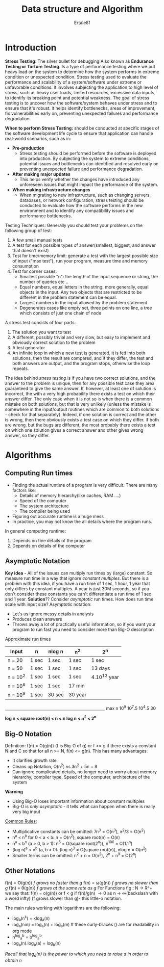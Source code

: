 #+TITLE: Data structure and Algorithm
#+AUTHOR: Ertale81
#+STARTDATE: <2024-06-22 Sat>
#+DESCRIPTION: As thought in edx

* Introduction
*Stress Testing*: The silver bullet for debugging
Also known as *Endurance Testing or Torture Testing*.
Is a type of performance testing where we put heavy load on the system to determine how the system performs in extreme condition or unexpected condition. Stress testing used to evaluate the performance and scalability of a system/software under extreme or unfavorable conditions.
It involves subjecting the application to high level of stress, such as heavy user loads, limited resources, excessive data inputs, to identify its breaking point and potential weakness. The goal of stress testing is to uncover how the software/system behaves under stress and to ensure that it's robust. It helps identify bottlenecks, areas of improvement, fix vulnerabilities early on, preventing unexpected failures and performance degradation.

*When to perform Stress Testing:*
 should be conducted at specific stages of the software development life cycle to ensure that application can handle real-world scenarios, such as in:
+ *Pre-production*
  - Stress testing should be performed before the software is deployed into production. By subjecting the system to extreme conditions, potential issues and bottlenecks can identified and resolved early on preventing unexpected failure and performance degradation.
+ *After making major updates*
  - This helps verify whether the changes have introduced any unforeseen issues that might impact the performance of the system.
+ *When making infrastructure changes*
  - When migrating to new infrastructure, such as changing servers, databases, or network configuration, stress testing should be conducted to evaluate how the software performs in the new environment and to identify any compatibility issues and performance bottlenecks.


Testing Techniques:
Generally you should test your problems on the following group of test:
1) A few small manual tests
2) A test for each possible types of answer(smallest, biggest, and answer that doesn't exist)
3) Test for time/memory limit: generate a test with the largest possible size of input ("max test"), run your program, measure time and memory consumption
4) Test for corner cases:
   - Smallest possible "n": the length of the input sequence or string, the number of queries etc ..
   - Equal numbers, equal letters in the string, more generally, equal objects in the input.
     Any two objects that are restricted to be different in the problem statement can be equal.
   - Largest numbers in the input allowed by the problem statement
   - Degenerates cases like empty set, three points on one line, a tree which consists of just one chain of node
     
A stress test consists of four parts:
1. The solution you want to test
2. A different, possibly trivial and very slow, but easy to implement and obviously correct solution to the problem
3. A test generator
4. An infinite loop in which a new test is generated, it is fed into both solutions, then the result are compared, and if they differ, the test and both answers are output, and the program stops, otherwise the loop repeats.
  
The idea behind /stress testing/ is if you have two correct solutions, and the answer to the problem is unique, then for any possible test case they area guaranteed to give the same answer. If, however, at least one of solution is incorrect, the with a very high probability there exists a test on which their answer differ. The only case when it is not so is when there is  a common mistake on both solutions, but that is very unlikely (unless the mistake is somewhere in the input/output routines which are common to both solutions - check for that separately). Indeed, if one solution is correct and the other is wrong, then there obviously exists a test case on which they differ. If both are wrong, but the bugs are different, the most probably there exists a test on which one solution gives a correct answer and other gives wrong answer, so they differ.

* Algorithms
** Computing Run times
- Finding the actual runtime of a program is very difficult. There are many factors like:
  + Details of memory hierarchy(like caches, RAM ....)
  + Speed of the computer
  + The system architecture
  + The compiler being used
- Figuring out accurate runtime is a huge mess
- In practice, you may not know the all details where the program runs\sad.

In general computing runtime:
1) Depends on fine details of the program
2) Depends on details of the computer
** Asymptotic Notation
*Key idea* - All of the issues can multiply run times by (large) constant. So measure run time in a way that ignore /constant multiples/. But there is a problem with this idea, if you have a run time of 1 sec, 1 hour, 1 year that only differs by constant multiples. A year is just 30M seconds, so if you don't consider these constants you can't differentiate a run time of 1 sec and 1 year.
*Solution*??
Consider /asymptotic/ run times. How does run time scale with input size?
Asymptotic notation:
- Let's us ignore messy details in analysis
- Produces clean answers
- Throws away a lot of practically useful information\sad, so if you want your program to run fast you need to consider more than Big-O description

Approximate run times

|----------+-------+--------+---------+--------------|
| Input    | n     | nlog n | n^2     | 2^n          |
|----------+-------+--------+---------+--------------|
| n = 20   | 1 sec | 1 sec  | 1 sec   | 1 sec        |
|----------+-------+--------+---------+--------------|
| n = 50   | 1 sec | 1 sec  | 1 sec   | 13 days      |
|----------+-------+--------+---------+--------------|
| n = 10^2 | 1 sec | 1 sec  | 1 sec   | 4.10^13 year |
|----------+-------+--------+---------+--------------|
| n = 10^6 | 1 sec | 1 sec  | 17 min  |              |
|----------+-------+--------+---------+--------------|
| n = 10^9 | 1 sec | 30 sec | 30 year |              |
|----------+-------+--------+---------+--------------|
_____________________________________________________
max n      10^9     10^7.5     10^4.5        30


*log n < square root(n) < n < n log n < n^2 < 2^n*
** Big-O Notation
Definition:
f(n) = O(g(n)) (f is Big-O of g) or f <= g if there exists a constant N and C so that for all n >= N, f(n) <= g(n).
This has many advantages:
- It clarifies growth rate
- Cleans up Notation, O(n^2) vs 3n^2 + 5n + 8
- Can ignore complicated details, no longer need to worry about memory hierarchy, compiler type, Speed of the computer, architecture of the system
*Warning*
+ Using Big-O loses important information about constant multiples
+ Big-O is /only asymptotic/ - it tells what can happen when there is really very big input

_Common Rules:_
+ Multiplicative constants can be omitted:
  7n^3 = O(n^3), n^2/3 = O(n^2)
+ n^a < n^b for 0 < a < b:
  n = O(n^2), square root(n) = O(n)
+ n^a < b^n (a > 0, b > 1):
  n^5 = O(square root(2^n)), n^100 = O(1.1^n)
+ (log n)^a < n^b (a, b > 0):
  (log n)^3 = O(square root(n)), nlog n = O(n^2)
+ Smaller terms can be omitted:
  n^2 + n = O(n^2), 2^n + n^9 = O(2^n)
** Other Notations
f(n) = O(g(n)) /f grows no faster than g/
f(n) = \omega(g(n)) /f grows no slower than g/
f(n) = \theta(g(n)) /f grows at the same rate as g/
For Functions f,g : N \to R^+ we say that:
f(n) = o(g(n)) or f < g if f(n)/g(n) \to 0 as n \to \infty(backslash with a word infty)
(f grows slower than g)- this little-o notation.

The main rules working with logarithms are the following:
+ log_a(n^k) = klog_a(n)
+ log_a(nm) = log_a(n) + log_a(m) # these curly-braces () are for readability in org mode
+ n^log_a^b = b^log_a^b
+ log_a(n).log_b(a) = log_b(n)
/Recall that log_a(n) is the power to which you need to raise a in order to obtain n/
